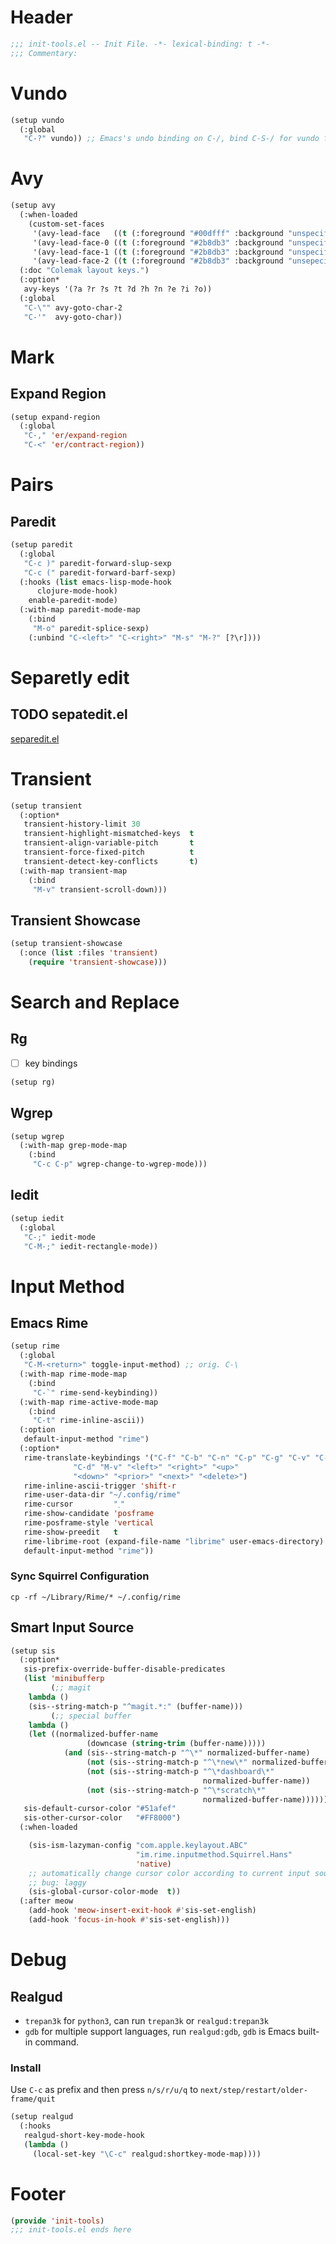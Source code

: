 * Header
#+begin_src emacs-lisp
  ;;; init-tools.el -- Init File. -*- lexical-binding: t -*-
  ;;; Commentary:

#+end_src



* Vundo
#+begin_src emacs-lisp
  (setup vundo
    (:global
     "C-?" vundo)) ;; Emacs's undo binding on C-/, bind C-S-/ for vundo for more complex situations.
#+end_src

* Avy
#+begin_src emacs-lisp
  (setup avy
    (:when-loaded
      (custom-set-faces
       '(avy-lead-face   ((t (:foreground "#00dfff" :background "unspecified" :wegith 'bold))))
       '(avy-lead-face-0 ((t (:foreground "#2b8db3" :background "unspecified"))))
       '(avy-lead-face-1 ((t (:foreground "#2b8db3" :background "unspecified"))))
       '(avy-lead-face-2 ((t (:foreground "#2b8db3" :background "unsepecified"))))))
    (:doc "Colemak layout keys.")
    (:option*
     avy-keys '(?a ?r ?s ?t ?d ?h ?n ?e ?i ?o))
    (:global
     "C-\"" avy-goto-char-2
     "C-'"  avy-goto-char))
#+end_src

* Mark
** Expand Region
#+begin_src emacs-lisp
  (setup expand-region
    (:global
     "C-," 'er/expand-region
     "C-<" 'er/contract-region))
#+end_src
* Pairs
** Paredit
#+begin_src emacs-lisp
  (setup paredit
    (:global
     "C-c )" paredit-forward-slup-sexp
     "C-c (" paredit-forward-barf-sexp)
    (:hooks (list emacs-lisp-mode-hook
  		clojure-mode-hook)
  	  enable-paredit-mode)
    (:with-map paredit-mode-map
      (:bind
       "M-o" paredit-splice-sexp)
      (:unbind "C-<left>" "C-<right>" "M-s" "M-?" [?\r])))
#+end_src

** COMMENT Comboblulate
Structure editing and movement for programming language.
#+begin_src emacs-lisp
  (use-package combobulate
    :hook ((python-ts-mode . combobulate-mode)
           (js-ts-mode . combobulate-mode)
           (css-ts-mode . combobulate-mode)
           (yaml-ts-mode . combobulate-mode)
           (typescript-ts-mode . combobulate-mode)
           (tsx-ts-mode . combobulate-mode)))
#+end_src
* Separetly edit
** TODO sepatedit.el
[[w3m:https://github.com/twlz0ne/separedit.el][separedit.el]]


* Transient
#+begin_src emacs-lisp
  (setup transient
    (:option*
     transient-history-limit 30
     transient-highlight-mismatched-keys  t
     transient-align-variable-pitch       t
     transient-force-fixed-pitch          t
     transient-detect-key-conflicts       t)
    (:with-map transient-map
      (:bind
       "M-v" transient-scroll-down)))
#+end_src

** Transient Showcase
#+begin_src emacs-lisp
  (setup transient-showcase
    (:once (list :files 'transient)
      (require 'transient-showcase)))
#+end_src
* Search and Replace

** Rg
- [ ] key bindings
#+begin_src emacs-lisp
  (setup rg)
#+end_src
** Wgrep

#+begin_src emacs-lisp
  (setup wgrep
    (:with-map grep-mode-map
      (:bind
       "C-c C-p" wgrep-change-to-wgrep-mode)))
#+end_src

** Iedit
#+begin_src emacs-lisp
  (setup iedit
    (:global
     "C-;" iedit-mode
     "C-M-;" iedit-rectangle-mode))
#+end_src


* Input Method
** Emacs Rime
#+begin_src emacs-lisp
  (setup rime
    (:global
     "C-M-<return>" toggle-input-method) ;; orig. C-\
    (:with-map rime-mode-map
      (:bind
       "C-`" rime-send-keybinding))
    (:with-map rime-active-mode-map
      (:bind
       "C-t" rime-inline-ascii))
    (:option
     default-input-method "rime")
    (:option*
     rime-translate-keybindings '("C-f" "C-b" "C-n" "C-p" "C-g" "C-v" "C-a" "C-e"
  				"C-d" "M-v" "<left>" "<right>" "<up>"
  				"<down>" "<prior>" "<next>" "<delete>")
     rime-inline-ascii-trigger 'shift-r
     rime-user-data-dir "~/.config/rime"
     rime-cursor         "˰"
     rime-show-candidate 'posframe
     rime-posframe-style 'vertical
     rime-show-preedit   t
     rime-librime-root (expand-file-name "librime" user-emacs-directory)
     default-input-method "rime"))
#+end_src

*** Sync Squirrel Configuration
#+begin_src shell :tangle no
cp -rf ~/Library/Rime/* ~/.config/rime
#+end_src

** Smart Input Source

#+begin_src emacs-lisp
  (setup sis
    (:option*
     sis-prefix-override-buffer-disable-predicates
     (list 'minibufferp
           (;; magit
  	  lambda ()
  	  (sis--string-match-p "^magit.*:" (buffer-name)))
           (;; special buffer
  	  lambda ()
  	  (let ((normalized-buffer-name
                   (downcase (string-trim (buffer-name)))))
              (and (sis--string-match-p "^\*" normalized-buffer-name)
                   (not (sis--string-match-p "^\*new\*" normalized-buffer-name))
                   (not (sis--string-match-p "^\*dashboard\*"
                                             normalized-buffer-name))
                   (not (sis--string-match-p "^\*scratch\*"
                                             normalized-buffer-name))))))
     sis-default-cursor-color "#51afef"
     sis-other-cursor-color   "#FF8000")
    (:when-loaded

      (sis-ism-lazyman-config "com.apple.keylayout.ABC"
                              "im.rime.inputmethod.Squirrel.Hans"
                              'native)
      ;; automatically change cursor color according to current input source.
      ;; bug: laggy
      (sis-global-cursor-color-mode  t))
    (:after meow
      (add-hook 'meow-insert-exit-hook #'sis-set-english)
      (add-hook 'focus-in-hook #'sis-set-english)))
#+end_src


* Debug
** Realgud
- =trepan3k= for ~python3~, can run ~trepan3k~ or ~realgud:trepan3k~
- =gdb= for multiple support languages, run ~realgud:gdb~, ~gdb~ is Emacs built-in command.

*** Install
Use ~C-c~ as prefix and then press ~n/s/r/u/q~ to ~next/step/restart/older-frame/quit~

#+begin_src emacs-lisp
  (setup realgud
    (:hooks
     realgud-short-key-mode-hook
     (lambda ()
       (local-set-key "\C-c" realgud:shortkey-mode-map))))
#+end_src

* Footer
#+begin_src emacs-lisp
(provide 'init-tools)
;;; init-tools.el ends here
#+end_src
